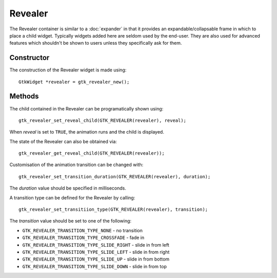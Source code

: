 Revealer
========
The Revealer container is similar to a :doc:`expander` in that it provides an expandable/collapsable frame in which to place a child widget. Typically widgets added here are seldom used by the end-user. They are also used for advanced features which shouldn't be shown to users unless they specifically ask for them.

===========
Constructor
===========
The construction of the Revealer widget is made using::

  GtkWidget *revealer = gtk_revealer_new();

=======
Methods
=======
The child contained in the Revealer can be programatically shown using::

  gtk_revealer_set_reveal_child(GTK_REVEALER(revealer), reveal);

When *reveal* is set to ``TRUE``, the animation runs and the child is displayed.

The state of the Revealer can also be obtained via::

  gtk_revealer_get_reveal_child(GTK_REVEALER(revealer));

Customisation of the animation transition can be changed with::

  gtk_revealer_set_transition_duration(GTK_REVEALER(revealer), duration);

The *duration* value should be specified in milliseconds.

A transition type can be defined for the Revealer by calling::

  gtk_revealer_set_transitiion_type(GTK_REVEALER(revealer), transition);

The *transition* value should be set to one of the following:

* ``GTK_REVEALER_TRANSITION_TYPE_NONE`` - no transition
* ``GTK_REVEALER_TRANSITION_TYPE_CROSSFADE`` - fade in
* ``GTK_REVEALER_TRANSITION_TYPE_SLIDE_RIGHT`` - slide in from left
* ``GTK_REVEALER_TRANSITION_TYPE_SLIDE_LEFT`` - slide in from right
* ``GTK_REVEALER_TRANSITION_TYPE_SLIDE_UP`` - slide in from bottom
* ``GTK_REVEALER_TRANSITION_TYPE_SLIDE_DOWN`` - slide in from top
